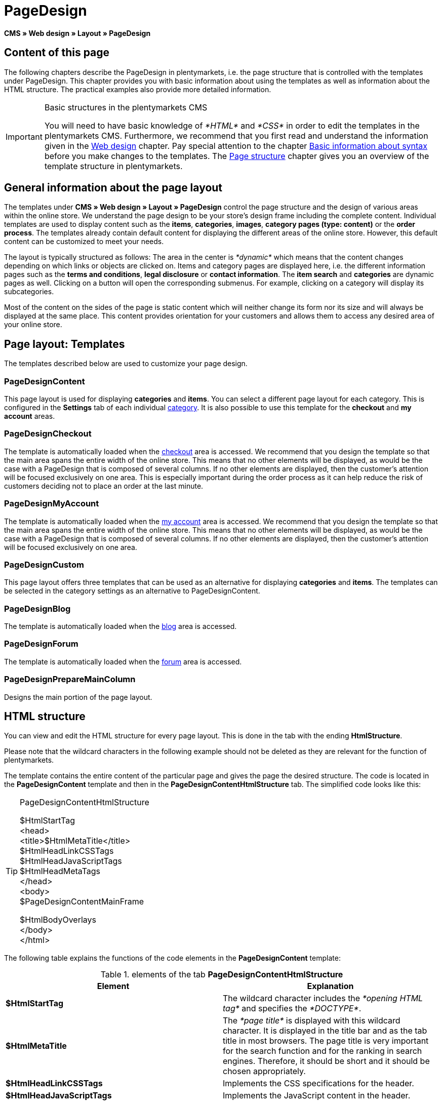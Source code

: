 = PageDesign
:lang: en
// include::{includedir}/_header.adoc[]
:position: 10

*CMS » Web design » Layout » PageDesign*

== Content of this page

The following chapters describe the PageDesign in plentymarkets, i.e. the page structure that is controlled with the templates under PageDesign. This chapter provides you with basic information about using the templates as well as information about the HTML structure. The practical examples also provide more detailed information.

[IMPORTANT]
.Basic structures in the plentymarkets CMS
====
You will need to have basic knowledge of __*HTML*__ and __*CSS*__ in order to edit the templates in the plentymarkets CMS. Furthermore, we recommend that you first read and understand the information given in the <<omni-channel/online-store/cms#web-design, Web design>> chapter. Pay special attention to the chapter <<omni-channel/online-store/cms-syntax#, Basic information about syntax>> before you make changes to the templates. The <<omni-channel/online-store/cms#web-design-basic-information-about-syntax-page-structure, Page structure>> chapter gives you an overview of the template structure in plentymarkets.
====

== General information about the page layout

The templates under *CMS » Web design » Layout » PageDesign* control the page structure and the design of various areas within the online store. We understand the page design to be your store's design frame including the complete content. Individual templates are used to display content such as the *items*, *categories*, *images*, *category pages (type: content)* or the *order process*. The templates already contain default content for displaying the different areas of the online store. However, this default content can be customized to meet your needs.

The layout is typically structured as follows: The area in the center is __*dynamic*__ which means that the content changes depending on which links or objects are clicked on. Items and category pages are displayed here, i.e. the different information pages such as the *terms and conditions*, *legal disclosure* or *contact information*. The *item search* and *categories* are dynamic pages as well. Clicking on a button will open the corresponding submenus. For example, clicking on a category will display its subcategories.

Most of the content on the sides of the page is static content which will neither change its form nor its size and will always be displayed at the same place. This content provides orientation for your customers and allows them to access any desired area of your online store.

== Page layout: Templates

The templates described below are used to customize your page design.

=== PageDesignContent

This page layout is used for displaying *categories* and *items*. You can select a different page layout for each category. This is configured in the *Settings* tab of each individual <<item/managing-categories#, category>>. It is also possible to use this template for the *checkout* and *my account* areas.

=== PageDesignCheckout

The template is automatically loaded when the <<omni-channel/online-store/cms#web-design-editing-the-web-design-order-process-checkout, checkout>> area is accessed. We recommend that you design the template so that the main area spans the entire width of the online store. This means that no other elements will be displayed, as would be the case with a PageDesign that is composed of several columns. If no other elements are displayed, then the customer's attention will be focused exclusively on one area. This is especially important during the order process as it can help reduce the risk of customers deciding not to place an order at the last minute.

=== PageDesignMyAccount

The template is automatically loaded when the <<omni-channel/online-store/setting-up-clients/my-account#, my account>> area is accessed. We recommend that you design the template so that the main area spans the entire width of the online store. This means that no other elements will be displayed, as would be the case with a PageDesign that is composed of several columns. If no other elements are displayed, then the customer's attention will be focused exclusively on one area.

=== PageDesignCustom

This page layout offers three templates that can be used as an alternative for displaying *categories* and *items*. The templates can be selected in the category settings as an alternative to PageDesignContent.

=== PageDesignBlog

The template is automatically loaded when the <<omni-channel/online-store/cms#blog-weblog, blog>> area is accessed.

=== PageDesignForum

The template is automatically loaded when the <<omni-channel/online-store/setting-up-clients/modules#forum, forum>> area is accessed.

=== PageDesignPrepareMainColumn

Designs the main portion of the page layout.

== HTML structure

You can view and edit the HTML structure for every page layout. This is done in the tab with the ending *HtmlStructure*.

Please note that the wildcard characters in the following example should not be deleted as they are relevant for the function of plentymarkets.

The template contains the entire content of the particular page and gives the page the desired structure. The code is located in the *PageDesignContent* template and then in the *PageDesignContentHtmlStructure* tab. The simplified code looks like this:

[TIP]
.PageDesignContentHtmlStructure
====
$HtmlStartTag +
&lt;head&gt; +
&lt;title&gt;$HtmlMetaTitle&lt;/title&gt; +
$HtmlHeadLinkCSSTags +
$HtmlHeadJavaScriptTags +
$HtmlHeadMetaTags +
&lt;/head&gt; +
&lt;body&gt; +
$PageDesignContentMainFrame

$HtmlBodyOverlays +
&lt;/body&gt; +
&lt;/html&gt;
====

The following table explains the functions of the code elements in the *PageDesignContent* template:

.elements of the tab *PageDesignContentHtmlStructure*
[cols="a,a"]
|====
|Element |Explanation

|*$HtmlStartTag*
|The wildcard character includes the __*opening HTML tag*__ and specifies the __*DOCTYPE*__.

|*$HtmlMetaTitle*
|The __*page title*__ is displayed with this wildcard character. It is displayed in the title bar and as the tab title in most browsers. The page title is very important for the search function and for the ranking in search engines. Therefore, it should be short and it should be chosen appropriately.

|*$HtmlHeadLinkCSSTags*
|Implements the CSS specifications for the header.

|*$HtmlHeadJavaScriptTags*
|Implements the JavaScript content in the header.

|*$HtmlHeadMetaTags*
|This wildcard character implements meta tags, e.g. *keywords* that are important for __*search engine indexing*__.

|*$PageDesignContentMainFrame*
|This wildcard character inserts the content of the template *PageDesignContentMainFrame*. This template includes the wildcard character *MainFrame*. Therefore, this will also be explained below.

|*$HtmlBodyOverlays*
|Overlays are implemented here, e.g. a special layout for the shopping cart.
|====

